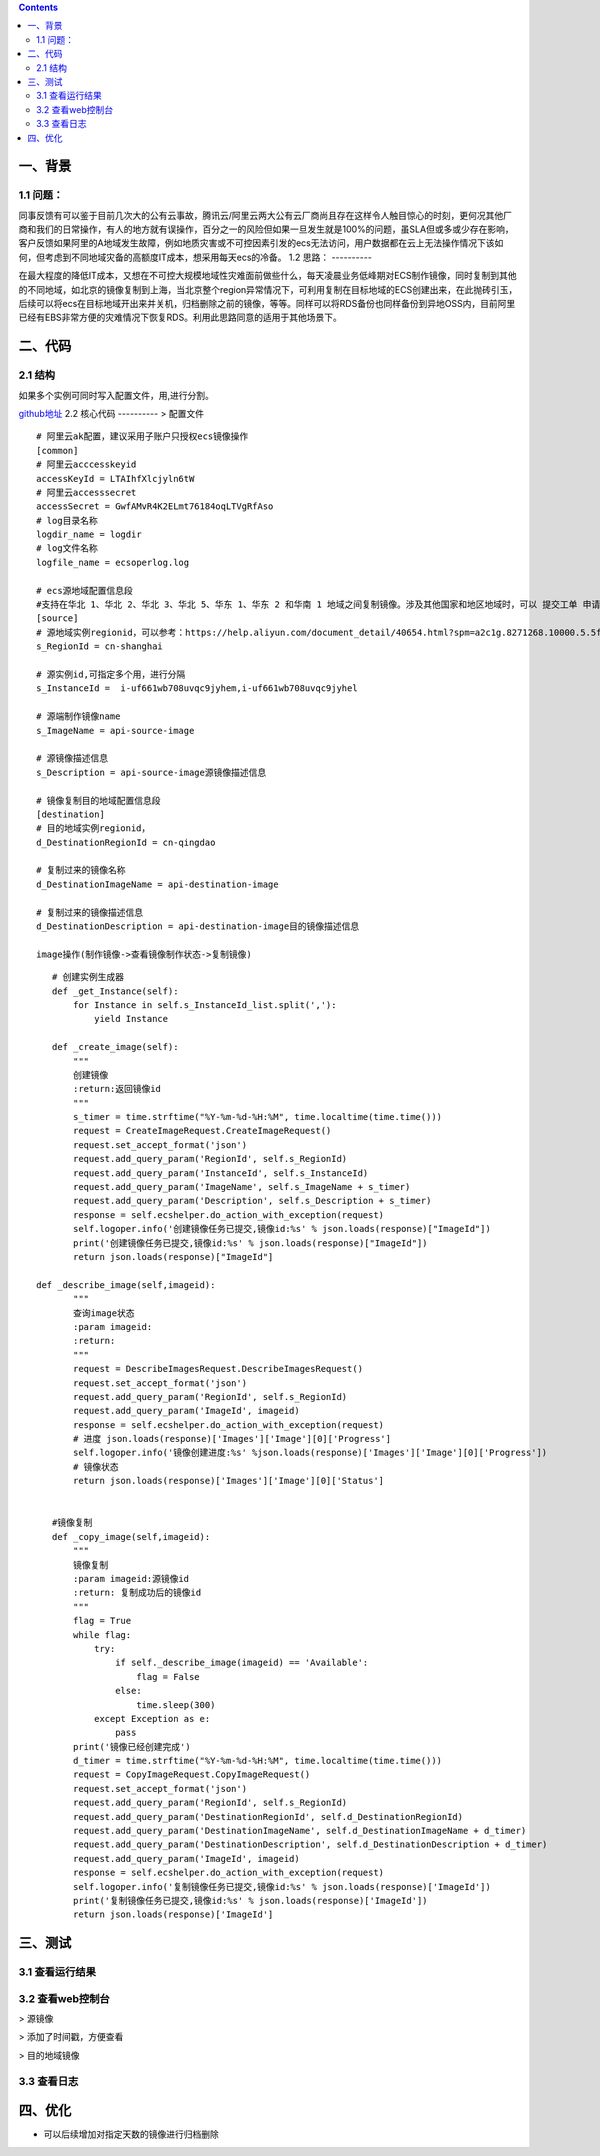 .. contents::
   :depth: 3
..

一、背景
========

1.1 问题：
----------

同事反馈有可以鉴于目前几次大的公有云事故，腾讯云/阿里云两大公有云厂商尚且存在这样令人触目惊心的时刻，更何况其他厂商和我们的日常操作，有人的地方就有误操作，百分之一的风险但如果一旦发生就是100%的问题，虽SLA但或多或少存在影响，客户反馈如果阿里的A地域发生故障，例如地质灾害或不可控因素引发的ecs无法访问，用户数据都在云上无法操作情况下该如何，但考虑到不同地域灾备的高额度IT成本，想采用每天ecs的冷备。
1.2 思路：
----------

在最大程度的降低IT成本，又想在不可控大规模地域性灾难面前做些什么，每天凌晨业务低峰期对ECS制作镜像，同时复制到其他的不同地域，如北京的镜像复制到上海，当北京整个region异常情况下，可利用复制在目标地域的ECS创建出来，在此抛砖引玉，后续可以将ecs在目标地域开出来并关机，归档删除之前的镜像，等等。同样可以将RDS备份也同样备份到异地OSS内，目前阿里已经有EBS非常方便的灾难情况下恢复RDS。利用此思路同意的适用于其他场景下。

二、代码
========

2.1 结构
----------
|image0|
如果多个实例可同时写入配置文件，用,进行分割。

`github地址 <https://github.com/redhatxl/my-python-code/tree/master/imageoper>`__
2.2 核心代码
----------
> 配置文件

::

    # 阿里云ak配置，建议采用子账户只授权ecs镜像操作
    [common]
    # 阿里云acccesskeyid
    accessKeyId = LTAIhfXlcjyln6tW
    # 阿里云accesssecret
    accessSecret = GwfAMvR4K2ELmt76184oqLTVgRfAso
    # log目录名称
    logdir_name = logdir
    # log文件名称
    logfile_name = ecsoperlog.log

    # ecs源地域配置信息段
    #支持在华北 1、华北 2、华北 3、华北 5、华东 1、华东 2 和华南 1 地域之间复制镜像。涉及其他国家和地区地域时，可以 提交工单 申请
    [source]
    # 源地域实例regionid，可以参考：https://help.aliyun.com/document_detail/40654.html?spm=a2c1g.8271268.10000.5.5f98df25B98bhJ
    s_RegionId = cn-shanghai

    # 源实例id,可指定多个用，进行分隔
    s_InstanceId =  i-uf661wb708uvqc9jyhem,i-uf661wb708uvqc9jyhel

    # 源端制作镜像name
    s_ImageName = api-source-image

    # 源镜像描述信息
    s_Description = api-source-image源镜像描述信息

    # 镜像复制目的地域配置信息段
    [destination]
    # 目的地域实例regionid，
    d_DestinationRegionId = cn-qingdao

    # 复制过来的镜像名称
    d_DestinationImageName = api-destination-image

    # 复制过来的镜像描述信息
    d_DestinationDescription = api-destination-image目的镜像描述信息

    image操作(制作镜像->查看镜像制作状态->复制镜像)

::

        # 创建实例生成器
        def _get_Instance(self):
            for Instance in self.s_InstanceId_list.split(','):
                yield Instance
                            
        def _create_image(self):
            """
            创建镜像
            :return:返回镜像id
            """
            s_timer = time.strftime("%Y-%m-%d-%H:%M", time.localtime(time.time()))
            request = CreateImageRequest.CreateImageRequest()
            request.set_accept_format('json')
            request.add_query_param('RegionId', self.s_RegionId)
            request.add_query_param('InstanceId', self.s_InstanceId)
            request.add_query_param('ImageName', self.s_ImageName + s_timer)
            request.add_query_param('Description', self.s_Description + s_timer)
            response = self.ecshelper.do_action_with_exception(request)
            self.logoper.info('创建镜像任务已提交,镜像id:%s' % json.loads(response)["ImageId"])
            print('创建镜像任务已提交,镜像id:%s' % json.loads(response)["ImageId"])
            return json.loads(response)["ImageId"]
                    
     def _describe_image(self,imageid):
            """
            查询image状态
            :param imageid:
            :return:
            """
            request = DescribeImagesRequest.DescribeImagesRequest()
            request.set_accept_format('json')
            request.add_query_param('RegionId', self.s_RegionId)
            request.add_query_param('ImageId', imageid)
            response = self.ecshelper.do_action_with_exception(request)
            # 进度 json.loads(response)['Images']['Image'][0]['Progress']
            self.logoper.info('镜像创建进度:%s' %json.loads(response)['Images']['Image'][0]['Progress'])
            # 镜像状态
            return json.loads(response)['Images']['Image'][0]['Status']


        #镜像复制
        def _copy_image(self,imageid):
            """
            镜像复制
            :param imageid:源镜像id
            :return: 复制成功后的镜像id
            """
            flag = True
            while flag:
                try:
                    if self._describe_image(imageid) == 'Available':
                        flag = False
                    else:
                        time.sleep(300)
                except Exception as e:
                    pass
            print('镜像已经创建完成')
            d_timer = time.strftime("%Y-%m-%d-%H:%M", time.localtime(time.time()))
            request = CopyImageRequest.CopyImageRequest()
            request.set_accept_format('json')
            request.add_query_param('RegionId', self.s_RegionId)
            request.add_query_param('DestinationRegionId', self.d_DestinationRegionId)
            request.add_query_param('DestinationImageName', self.d_DestinationImageName + d_timer)
            request.add_query_param('DestinationDescription', self.d_DestinationDescription + d_timer)
            request.add_query_param('ImageId', imageid)
            response = self.ecshelper.do_action_with_exception(request)
            self.logoper.info('复制镜像任务已提交,镜像id:%s' % json.loads(response)['ImageId'])
            print('复制镜像任务已提交,镜像id:%s' % json.loads(response)['ImageId'])
            return json.loads(response)['ImageId']

三、测试
========

3.1 查看运行结果
----------------

|image1| 

3.2 查看web控制台
----------------

> 源镜像

|image2| > 添加了时间戳，方便查看

|image3| > 目的地域镜像

|image4| 

3.3 查看日志
----------------

|image5|

四、优化
========

-  可以后续增加对指定天数的镜像进行归档删除

.. |image0| image:: http://i2.51cto.com/images/blog/201807/26/5baa365bde3803c1dc069ffe253f9da0.png?x-oss-process=image/watermark,size_16,text_QDUxQ1RP5Y2a5a6i,color_FFFFFF,t_100,g_se,x_10,y_10,shadow_90,type_ZmFuZ3poZW5naGVpdGk=
.. |image1| image:: http://i2.51cto.com/images/blog/201807/26/2c47ad17822e00f55b4d44bad6f34170.png?x-oss-process=image/watermark,size_16,text_QDUxQ1RP5Y2a5a6i,color_FFFFFF,t_100,g_se,x_10,y_10,shadow_90,type_ZmFuZ3poZW5naGVpdGk=
.. |image2| image:: http://i2.51cto.com/images/blog/201807/25/151498a184d482c398c7466bd9fd1bee.png?x-oss-process=image/watermark,size_16,text_QDUxQ1RP5Y2a5a6i,color_FFFFFF,t_100,g_se,x_10,y_10,shadow_90,type_ZmFuZ3poZW5naGVpdGk=
.. |image3| image:: http://i2.51cto.com/images/blog/201807/25/d0794a752612c927d336470dec5097cf.png?x-oss-process=image/watermark,size_16,text_QDUxQ1RP5Y2a5a6i,color_FFFFFF,t_100,g_se,x_10,y_10,shadow_90,type_ZmFuZ3poZW5naGVpdGk=
.. |image4| image:: http://i2.51cto.com/images/blog/201807/25/6a585802e06a4c2d2c27d1034582cac2.png?x-oss-process=image/watermark,size_16,text_QDUxQ1RP5Y2a5a6i,color_FFFFFF,t_100,g_se,x_10,y_10,shadow_90,type_ZmFuZ3poZW5naGVpdGk=
.. |image5| image:: http://i2.51cto.com/images/blog/201807/26/28d08832853a260d5450fcd92e5d4b08.png?x-oss-process=image/watermark,size_16,text_QDUxQ1RP5Y2a5a6i,color_FFFFFF,t_100,g_se,x_10,y_10,shadow_90,type_ZmFuZ3poZW5naGVpdGk=
